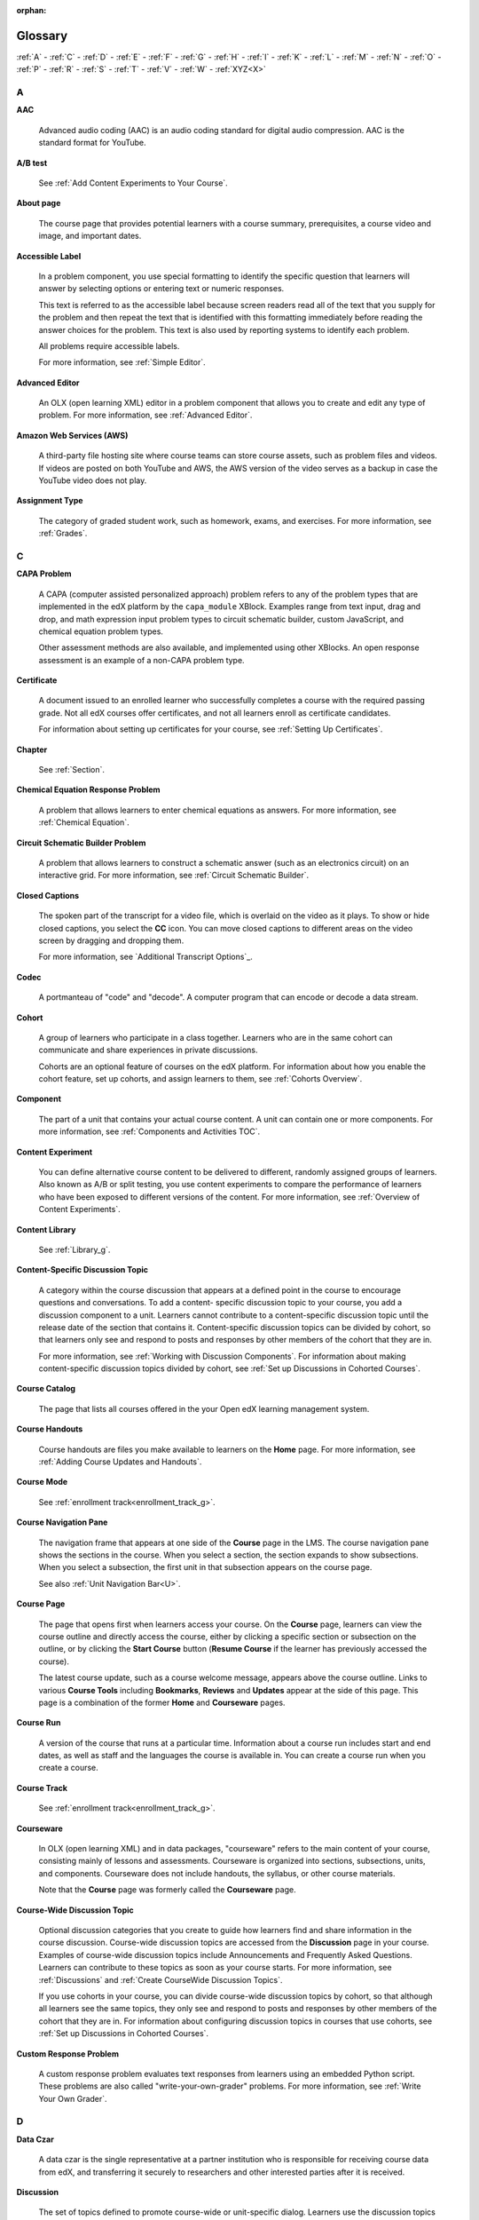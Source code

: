 :orphan:

.. _Educators Glossary:

########
Glossary
########

.. tags:: educator, reference

:ref:`A` - :ref:`C` - :ref:`D` - :ref:`E` - :ref:`F`
- :ref:`G` - :ref:`H` - :ref:`I` - :ref:`K` - :ref:`L`
- :ref:`M` - :ref:`N` - :ref:`O` - :ref:`P` - :ref:`R`
- :ref:`S` - :ref:`T` - :ref:`V` - :ref:`W` - :ref:`XYZ<X>`

.. _A:

****
A
****

.. _AAC:

**AAC**

 Advanced audio coding (AAC) is an audio coding standard for digital audio
 compression. AAC is the standard format for YouTube.

.. _AB Test:

**A/B test**

  See :ref:`Add Content Experiments to Your Course`.


.. _About Page:

**About page**

  The course page that provides potential learners with a course summary,
  prerequisites, a course video and image, and important dates.


.. _accessible label:

**Accessible Label**

  In a problem component, you use special formatting to identify the specific
  question that learners will answer by selecting options or entering text or
  numeric responses.

  This text is referred to as the accessible label because screen readers read
  all of the text that you supply for the problem and then repeat the text that
  is identified with this formatting immediately before reading the answer
  choices for the problem. This text is also used by reporting systems to
  identify each problem.

  All problems require accessible labels.

  For more information, see :ref:`Simple Editor`.


.. _Advanced Editor_g:

**Advanced Editor**

  An OLX (open learning XML) editor in a problem component that allows you to
  create and edit any type of problem. For more information, see
  :ref:`Advanced Editor`.

.. _Amazon Web Services:

**Amazon Web Services (AWS)**

  A third-party file hosting site where course teams can store course assets,
  such as problem files and videos. If videos are posted on both YouTube and
  AWS, the AWS version of the video serves as a backup in case the YouTube
  video does not play.

.. _Assignment Type:

**Assignment Type**

  The category of graded student work, such as homework, exams, and exercises.
  For more information, see :ref:`Grades`.

.. _C:

****
C
****

**CAPA Problem**

  A CAPA (computer assisted personalized approach) problem refers to any of
  the problem types that are implemented in the edX platform by the
  ``capa_module`` XBlock. Examples range from text input, drag and drop, and
  math expression input problem types to circuit schematic builder, custom
  JavaScript, and chemical equation problem types.

  Other assessment methods are also available, and implemented using other
  XBlocks. An open response assessment is an example of a non-CAPA problem
  type.

.. _Certificate:

**Certificate**

  A document issued to an enrolled learner who successfully completes a course
  with the required passing grade. Not all edX courses offer certificates, and
  not all learners enroll as certificate candidates.

  For information about setting up certificates for your course, see
  :ref:`Setting Up Certificates`.

**Chapter**

  See :ref:`Section`.


.. _Chemical Equation_g:

**Chemical Equation Response Problem**

  A problem that allows learners to enter chemical equations as answers. For
  more information, see :ref:`Chemical Equation`.


.. _Circuit Schematic_g:

**Circuit Schematic Builder Problem**

  A problem that allows learners to construct a schematic answer (such as an
  electronics circuit) on an interactive grid. For more information, see
  :ref:`Circuit Schematic Builder`.

**Closed Captions**

  The spoken part of the transcript for a video file, which is overlaid on the
  video as it plays. To show or hide closed captions, you select the **CC**
  icon. You can move closed captions to different areas on the video screen by
  dragging and dropping them.

  For more information, see `Additional Transcript Options`_.

.. _codec_g:

**Codec**

  A portmanteau of "code" and "decode". A computer program that can encode or
  decode a data stream.

.. _Cohort:

**Cohort**

  A group of learners who participate in a class together. Learners who are in
  the same cohort can communicate and share experiences in private
  discussions.

  Cohorts are an optional feature of courses on the edX platform. For
  information about how you enable the cohort feature, set up cohorts, and
  assign learners to them, see :ref:`Cohorts Overview`.

.. _Component_g:

**Component**

  The part of a unit that contains your actual course content. A unit can
  contain one or more components. For more information, see
  :ref:`Components and Activities TOC`.

.. _Content Experiment:

**Content Experiment**

  You can define alternative course content to be delivered to different,
  randomly assigned groups of learners. Also known as A/B or split testing,
  you use content experiments to compare the performance of learners who have
  been exposed to different versions of the content. For more information, see
  :ref:`Overview of Content Experiments`.


**Content Library**

  See :ref:`Library_g`.


.. _Content Specific Discussion Topic_g:

**Content-Specific Discussion Topic**

  A category within the course discussion that appears at a defined point in
  the course to encourage questions and conversations. To add a content-
  specific discussion topic to your course, you add a discussion component to
  a unit. Learners cannot contribute to a content-specific discussion topic
  until the release date of the section that contains it. Content-specific
  discussion topics can be divided by cohort, so that learners only see and
  respond to posts and responses by other members of the cohort that they are
  in.

  For more information, see :ref:`Working with Discussion
  Components`. For information about making content-specific discussion topics
  divided by cohort, see :ref:`Set up Discussions in
  Cohorted Courses`.


.. _Course Catalog:

**Course Catalog**

  The page that lists all courses offered in the your Open edX learning management
  system.


.. _Course Handouts:

**Course Handouts**

  Course handouts are files you make available to learners on the **Home**
  page. For more information, see :ref:`Adding Course
  Updates and Handouts`.

**Course Mode**

  See :ref:`enrollment track<enrollment_track_g>`.

**Course Navigation Pane**

  The navigation frame that appears at one side of the **Course** page in the
  LMS. The course navigation pane shows the sections in the course. When you
  select a section, the section expands to show subsections. When you select a
  subsection, the first unit in that subsection appears on the course page.

  See also :ref:`Unit Navigation Bar<U>`.

.. _Course Page:

**Course Page**

  The page that opens first when learners access your course. On the **Course**
  page, learners can view the course outline and directly access the course,
  either by clicking a specific section or subsection on the outline, or by
  clicking the **Start Course** button (**Resume Course** if the learner has
  previously accessed the course).

  The latest course update, such as a course welcome message, appears above the
  course outline. Links to various **Course Tools** including **Bookmarks**,
  **Reviews** and **Updates** appear at the side of this page. This page is a
  combination of the former **Home** and **Courseware** pages.

.. _Run:

**Course Run**

  A version of the course that runs at a particular time. Information about a
  course run includes start and end dates, as well as staff and the languages
  the course is available in. You can create a course run when you create a
  course.

**Course Track**

  See :ref:`enrollment track<enrollment_track_g>`.

.. _Courseware:

**Courseware**

  In OLX (open learning XML) and in data packages, "courseware" refers to the
  main content of your course, consisting mainly of lessons and assessments.
  Courseware is organized into sections, subsections, units, and components.
  Courseware does not include handouts, the syllabus, or other course
  materials.

  Note that the **Course** page was formerly called the **Courseware** page.


**Course-Wide Discussion Topic**

  Optional discussion categories that you create to guide how learners find
  and share information in the course discussion. Course-wide discussion
  topics are accessed from the **Discussion** page in your course. Examples of
  course-wide discussion topics include Announcements and Frequently Asked
  Questions. Learners can contribute to these topics as soon as your course
  starts. For more information, see :ref:`Discussions` and
  :ref:`Create CourseWide Discussion Topics`.

  If you use cohorts in your course, you can divide course-wide discussion
  topics by cohort, so that although all learners see the same topics, they
  only see and respond to posts and responses by other members of the cohort
  that they are in. For information about configuring discussion topics in
  courses that use cohorts, see :ref:`Set up Discussions in
  Cohorted Courses`.


.. _Custom Response Problem:

**Custom Response Problem**

  A custom response problem evaluates text responses from learners using an
  embedded Python script. These problems are also called
  "write-your-own-grader" problems. For more information, see
  :ref:`Write Your Own Grader`.

.. _D:

****
D
****

.. _Data Czar_g:

**Data Czar**

  A data czar is the single representative at a partner institution who is
  responsible for receiving course data from edX, and transferring it securely
  to researchers and other interested parties after it is received.

**Discussion**

  The set of topics defined to promote course-wide or unit-specific dialog.
  Learners use the discussion topics to communicate with each other and the
  course team in threaded exchanges. For more information, see
  :ref:`Discussions`.

.. _Discussion Component:

**Discussion Component**

  Discussion topics that course teams add directly to units. For example, a
  video component can be followed by a discussion component so that learners
  can discuss the video content without having to leave the page. When you add
  a discussion component to a unit, you create a content-specific discussion
  topic. See also :ref:`Content Specific Discussion Topic <Content Specific
  Discussion Topic_g>`.

  For more information, see :ref:`Working with Discussion
  Components`.

**Discussion Thread List**

  The navigation frame that appears at one side of the **Discussion** page in
  the LMS. The discussion thread list shows the discussion categories and
  subcategories in the course. When you select a category, the list shows all
  of the posts in that category. When you select a subcategory, the list shows
  all of the posts in that subcategory. Select a post to read it and its
  responses and comments, if any.

.. _Dropdown_g:

**Dropdown Problem**

  A problem that asks learners to choose from a collection of answer options,
  presented as a drop-down list. For more information, see
  :ref:`Dropdown`.


.. _E:

****
E
****

**Enrollment Mode**

  See :ref:`enrollment track<enrollment_track_g>`.

.. _enrollment_track_g:

**Enrollment Track**

  Also called **certificate type**, **course mode**, **course seat**, **course
  track**, **course type**, **enrollment mode**, or **seat type**.

  The enrollment track specifies the following items about a course.

    * The type of certificate, if any, that learners receive if they pass the
      course.
    * Whether learners must verify their identity to earn a certificate, using
      a webcam and a photo ID.
    * Whether the course requires a fee.

  * **audit**: This is the default enrollment track when learners enroll in a
    course. This track does not offer certificates, does not require identity
    verification, and does not require a course fee.

  * **professional**: This enrollment track is only used for specific
    professional education courses. The professional enrollment track offers
    certificates, requires identity verification, and requires a fee. Fees for
    the professional enrollment track are generally higher than fees for the
    verified enrollment track. Courses that offer the professional track do not
    offer a free enrollment track.

    .. note::
       If your course is part of a MicroMasters or professional certificate
       program, your course uses the verified track. These courses do not use
       the professional enrollment track.

  * **verified**: This enrollment track offers verified certificates to
    learners who pass the course, verify their identities, and pay a required
    course fee. A course that offers the verified enrollment track also
    automatically offers a free non-certificate enrollment track.

  * **honor**: This enrollment track was offered in the past and offered an
    honor code certificate to learners who pass the course. This track does not
    require identity verification and does not require a fee. 

  * **professional (no ID)**: Like the professional enrollment track, this
    track offers certificates and requires a fee. However, this track does
    not require identity verification. Courses that offer the professional
    (no ID) track do not offer a free enrollment track.


.. _Exercises:

**Exercises**

  Practice or practical problems that are interspersed in edX course content
  to keep learners engaged. Exercises are also an important measure of
  teaching effectiveness and learner comprehension. For more information, see
  :ref:`Create Exercises`.


.. _Export:

**Export**

  A tool in edX Studio that you use to export your course or library for
  backup purposes, or so that you can edit the course or library directly in
  OLX format. See also :ref:`Import<I>`.

  For more information, see :ref:`Export a Course` or
  :ref:`Export a Library`.

.. _F:

***
F
***

**Forum**

  See :ref:`Discussion<D>`.

.. _fps:

**fps**

  Frames per second. In video, the number of consecutive images that appear
  every second.


.. _G:

****
G
****

.. _grade:

**Grade Range**

  Thresholds that specify how numerical scores are associated with grades, and
  the score that learners must obtain to pass a course.

  For more information, see :ref:`Set the Grade Range`.


**Grading Rubric**

  See :ref:`Rubric<R>`.


.. _H:

****
H
****

.. _H264:

**H.264**

  A standard for high definition digital video.

.. _Home Page:

**Home page**

  See :ref:`Course Page`.

.. _Text Component:

**Text Component**

  A type of component that you can use to add and format text for your course.
  A Text component can contain text, lists, links, and images. For more
  information, see :ref:`Working with HTML Components`.



.. _I:

****
I
****


.. _Image Mapped_g:

**Image Mapped Input Problem**

  A problem that presents an image and accepts clicks on the image as an
  answer. For more information, see :ref:`Image Mapped
  Input`.


.. _Import:

**Import**

  A tool in Studio that you use to load a course or library in OLX format
  into your existing course or library. When you use the Import tool, Studio
  replaces all of your existing course or library content with the content
  from the imported course or library. See also :ref:`Export<E>`.

  For more information, see :ref:`Import a Course` or
  :ref:`Import a Library`.

**Instructor Dashboard**

  A user who has the Admin or Staff role for a course can access the instructor
  dashboard in the LMS by selecting **Instructor**. Course team members use the
  tools, reports, and other features that are available on the pages of the
  instructor dashboard to manage a running course.

  For more information, see :ref:`Content Creation and Management TOC`.

.. _K:

****
K
****

**Keyword**

  A variable in a bulk email message. When you send the message, a value that
  is specific to the each recipient is substituted for the keyword.

.. _L:

****
L
****

**Label**

  See :ref:`Accessible Label<A>`.

.. _LaTeX_g:

**LaTeX**

  A document markup language and document preparation system for the TeX
  typesetting program. In edX Studio, you can :ref:`Import LaTeX Code<import latex code>`.


.. _Learning Management System:

**Learning Management System (LMS)**

  The platform that learners use to view courses, and that course team members
  use to manage learner enrollment, assign team member privileges, moderate
  discussions, and access data while the course is running.

**Learning Sequence**

  See :ref:`Unit Navigation Bar<U>`.

**Left Pane**

  See :ref:`Course Navigation Pane<C>`.

.. _Library_g:

**Library**

  A pool of components for use in randomized assignments that can be shared
  across multiple courses from your organization. Course teams configure
  randomized content blocks in course outlines to reference a specific library
  of components, and randomly provide a specified number of problems from that
  content library to each learner.

  For more information, see :ref:`Navigate the Library Homepage` and
  :ref:`Randomized Content Blocks`.


.. _Live Mode:

**Live Mode**

  A view that allows the course team to review all published units as learners
  see them, regardless of the release dates of the section and subsection that
  contain the units. For more information, see :ref:`View
  Published Content`.

**LON-CAPA**

  The Learning Online Network with Computer-Assisted Personalized Approach
  e-learning platform. The structure of CAPA problem types in the edX platform
  is based on the `LON-CAPA`_ assessment system, although they are not
  compatible.

  See also :ref:`CAPA Problems<C>`.

.. _M:

****
M
****

.. _Math Expression_g:

**Math Expression Input Problem**

  A problem that requires learners to enter a mathematical expression as text,
  such as e=m*c^2.

  For more information, see `Adding Math Expression Problem`_.


.. _MathJax:

**MathJax**

  A LaTeX-like language that you use to write equations. Studio uses MathJax
  to render text input such as x^2 and sqrt(x^2-4) as "beautiful math."

  For more information, see :ref:`MathJax in Studio`.


.. _Module_g:

**Module**

  An item of course content, created in an XBlock, that appears on the
  **Course** page in the edX learning management system. Examples of
  modules include videos, HTML-formatted text, and problems.

  Module is also used to refer to the structural components that organize
  course content. Sections, subsections, and units are modules; in fact, the
  course itself is a top-level module that contains all of the other course
  content as children.


.. _Multi-select_g:

**Multi-Select Problem**

  A problem that prompts learners to select one or more options from a list of
  possible answers. For more information, see
  :ref:`Multi select`.


.. _N:

****
N
****

.. _NTSC:

**NTSC**

  National Television System Committee. The NTSC standard is a color encoding
  system for analog videos that is used mostly in North America.

.. _Numerical Input_g:

**numerical Input Problem**

  A problem that asks learners to enter numbers or specific and relatively
  simple mathematical expressions. For more information, see
  :ref:`Numerical Input`.


.. _O:

****
O
****

**OLX**

  OLX  (open learning XML) is the XML-based markup language that is used to
  build courses on the Open edX platform.

  For more information, see :ref:`Add a Content Experiment in OLX`.


.. _Open Response Assessment_g:

**Open Response Assessment**

  A type of assignment that allows learners to answer with text, such as a
  short essay and, optionally, an image or other file. Learners then evaluate
  each others' work by comparing each response to a :ref:`rubric <Rubric_g>`
  created by the course team.

  These assignments can also include a self assessment, in which learners
  compare their own responses to the rubric, or a staff assessment, in which
  members of course staff evaluate learner responses using the same rubric.

  For more information, see :ref:`Open Response Assessments`.

.. _P:

****
P
****

.. _Pages_g:

**Pages**

  Pages organize course materials into categories that learners select in the
  learning management system. Pages provide access to the course content and to
  tools and uploaded files that supplement the course. Links to each page
  appear in the course material navigation bar.

  For more information, see :ref:`Adding Pages to a
  Course`.

.. _PAL:

**PAL**

  Phase alternating line. The PAL standard is a color encoding system for
  analog videos. It is used in locations such as Brazil, Australia, south Asia,
  most of Africa, and western Europe.

.. _Preview Mode:

**Preview Mode**

  A view that allows you to see all the units of your course as learners see
  them, regardless of the unit status and regardless of whether the release
  dates have passed.

  For more information, see :ref:`Preview Unpublished
  Content`.


.. _Problem Component:

**Problem Component**

  A component that allows you to add interactive, automatically graded
  exercises to your course content. You can create many different types of
  problems.

  For more information, see :ref:`Working with Problem
  Components` and :ref:`Core Problem Types`.

.. _Proctored Exam_g:

**Proctored Exam**

  At edX, proctored exams are timed, impartially and electronically monitored
  exams designed to ensure the identity of the test taker and determine the
  security and integrity of the test taking environment. Proctored exams are
  often required in courses that offer verified certificates or academic
  credit. For more information, see :ref:`Manage Proctored Exams`.

.. _Program:

**Program**

  A program is a collection of related courses. Learners enroll in a program by
  enrolling in any course that is part of a program, and earn a program
  certificate by passing each of the courses in the program with a grade that
  qualifies them for a verified certificate.

.. _Program Offer:

**Program Offer**

  A program offer is a discount offered for a specific program. The discount
  can be either a percentage amount or an absolute (dollar) amount.


.. _Progress Page:

**Progress page**

  The page in the learning management system that shows learners their scores
  on graded assignments in the course. 


.. _Q:

*****
Q
*****

**Question**

  A question is a type of post that you or a learner can add to a course
  discussion topic to bring attention to an issue that the discussion
  moderation team or learners can resolve.

  For more information, see :ref:`Discussions`.

.. _R:

****
R
****

.. _Research Data Exchange:

**Research Data Exchange (RDX)**

  An edX program that allows participating partner institutions to request data
  for completed edx.org courses to further approved educational research
  projects. Only partner institutions that choose to participate in RDX
  contribute data to the program, and only researchers at those institutions
  can request data from the program.

  For more information, see :ref:`Research Data Exchange<research data exchange>`.

.. _Rubric_g:

**Rubric**

  A list of the items that a learner's response should cover in an open
  response assessment. For more information, see the
  :ref:`PA Rubric` topic in :ref:`Open
  Response Assessments`.

  See also :ref:`Open Response Assessment_g`.


.. _S:

****
S
****

**Seat Type**

  See :ref:`enrollment track<enrollment_track_g>`.

.. _Section_g:

**Section**

  The topmost category in your course outline. A section can represent a time
  period or another organizing principle for course content. A section
  contains one or more subsections.

  For more information, see :ref:`Developing Course
  Sections`.


**Sequential**

  See :ref:`Subsection<Subsection>`.


.. _Short Course Description:

**Short Description**

  The description of your course that appears on Course Dashboard of your instance.

  For more information, see :ref:`Course Short Description Guidelines`.


.. _Simple Editor_g:

**Simple Editor**

  The graphical user interface in a problem component. The simple editor is
  available for some problem types. For more information, see
  :ref:`Problem Studio View`.

**Single Sign-On (SSO)**

  SSO is an authentication service that allows a user to access multiple
  related applications, such as Studio and the LMS, with the same username and
  password. The term SSO is sometimes used to refer to third party
  authentication, which is a different type of authentication system. For
  information about third party authentication, see
  :ref:`Third Party Authentication<T>`.


.. _Single_select_g:

**Single Select Problem**

  A problem that asks learners to select one answer from a list of options.
  For more information, see :ref:`Single Select`.


.. _Special Exam_g:

**Special Exam**

  A general term that applies to proctored and timed exams in edX courses. See
  :ref:`Timed Exam<T>` and :ref:`Proctored Exam<P>`.

.. _Split_Test:

**Split Test**

  See :ref:`Content Experiment<C>`.


.. _Subsection:

**Subsection**

  A division in the course outline that represents a topic in your course,
  such as a lesson or another organizing principle. Subsections are defined
  inside sections and contain units.

  For more information, see :ref:`Developing Course
  Subsections`.


.. _T:

****
T
****

.. _Text Input_g:

**Text Input Problem**

  A problem that asks learners to enter a line of text, which is then checked
  against a specified expected answer.

  For more information, see :ref:`Text Input`.

.. _Timed Exam_g:

**Timed Exam**

  Timed exams are sets of problems that a learner must complete in the amount
  of time you specify. When a learner begins a timed exam, a countdown timer
  displays, showing the amount of time allowed to complete the exam.
  If needed, you can grant learners additional time to complete the exam.
  For more information, see :ref:`Timed Exams`.

.. _TPA_g:

**Third-Party Authentication**

  A system-wide configuration option that allows users who have a username and
  password for one system, such as a campus or institutional system, to log in
  to that system and automatically be given access to the LMS. These users do
  not enter their system credentials in the LMS.

  For more information about how system administrators can integrate an
  instance of Open edX with a campus or institutional authentication system,
  see :ref:`enable_lti_components`.

.. _Transcript Definition:

**Transcript**

  A text version of the content of a video. You can make video transcripts
  available to learners.

  For more information, see :ref:`Additional Transcript Options`.

.. _U:

***
U
***

**Unit**

  A unit is a division in the course outline that represents a lesson.
  Learners view all of the content in a unit on a single page.

  For more information, see :ref:`Developing Course Units`.

**Unit Navigation Bar**

  The horizontal control that appears at the top of the **Course** page in the
  LMS. The unit navigation bar contains an icon for each unit in the selected
  subsection. When you move your pointer over one of these icons, the name of
  the unit appears. If you have bookmarked a unit, the unit navigation bar
  includes an identifying flag above that unit's icon.

  See also :ref:`Course Navigation Pane<C>`.

.. _V:

****
V
****

.. _VBR:

**VBR**

  Variable bit rate. The bit rate is the number of bits per second that are
  processed or transferred. A variable bit rate allows the bit rate to change
  according to the complexity of the media segment.

**Vertical**

  See :ref:`Unit<U>`.

.. _Video Component:

**Video Component**

  A component that you can use to add recorded videos to your course.

  For more information, see :ref:`Working with Video
  Components`.


.. _W:

****
W
****

.. _Whitelist:

**Whitelist**

  In edX courses, a whitelist is a list of learners who are being provided with
  a particular privilege. For example, whitelisted learners can be specified as
  being eligible to receive a certificate in a course, regardless of whether
  they would otherwise have qualified based on their grade.

  In the grade report for a course, whitelisted learners have a value of "Yes"
  in the **Certificate Eligible** column, regardless of the grades they
  attained. For information about the grade report, see
  :ref:`Interpret the Grade Report`.


.. _Wiki:

**Wiki**

  The page in each edX course that allows both learners and members of the
  course team to add, modify, or delete content. Learners can use the wiki to
  share links, notes, and other helpful information with each other. For more
  information, see :ref:`About Course Wiki`.


.. _X:

****
XYZ
****

.. _XBlock:

**XBlock**

  EdX's component architecture for writing course components: XBlocks are
  the components that deliver course content to learners.

  Third parties can create components as web applications that can run within
  the edX learning management system.

